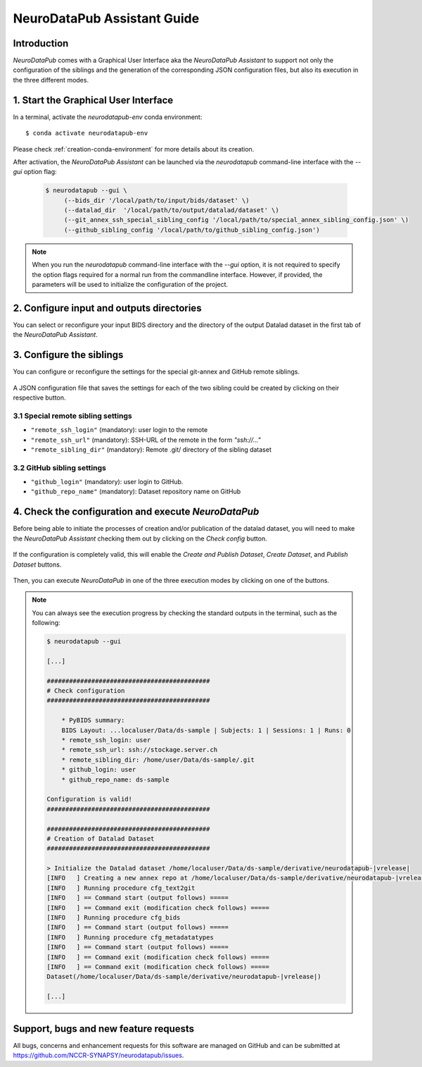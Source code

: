 .. _guiusage:

*********************************
NeuroDataPub Assistant Guide
*********************************

Introduction
============

`NeuroDataPub` comes with a Graphical User Interface
aka the `NeuroDataPub Assistant` to support not only
the configuration of the siblings and the generation of the
corresponding JSON configuration files, but also its
execution in the three different modes.


1. Start the Graphical User Interface
======================================

In a terminal, activate the `neurodatapub-env` conda environment::

    $ conda activate neurodatapub-env

Please check :ref:`creation-conda-environment` for more details about its creation.

After activation, the `NeuroDataPub Assistant` can be launched
via the `neurodatapub` command-line interface with the `--gui` option flag:

    .. code-block:: console

       $ neurodatapub --gui \
            (--bids_dir '/local/path/to/input/bids/dataset' \)
            (--datalad_dir  '/local/path/to/output/datalad/dataset' \)
            (--git_annex_ssh_special_sibling_config '/local/path/to/special_annex_sibling_config.json' \)
            (--github_sibling_config '/local/path/to/github_sibling_config.json')

.. note:: When you run  the `neurodatapub` command-line interface with the `--gui` option, it is not required to
          specify the option flags required for a normal run from the commandline interface.
          However, if provided, the parameters will be used to initialize the configuration of the project.


2. Configure input and outputs directories
===========================================

You can select or reconfigure your input BIDS directory and the directory of the output
Datalad dataset in the first tab of the `NeuroDataPub Assistant`.

.. figure:: images/neurodatapub_main_window.png
    :align: center
    :width: 600


3. Configure the siblings
==========================

You can configure or reconfigure the settings for the special
git-annex and GitHub remote siblings.

.. figure:: images/neurodatapub_siblings_tab_window.png
    :align: center
    :width: 600

A JSON configuration file that saves the settings for each of the two sibling
could be created by clicking on their respective |save_button_img| button.

.. |save_button_img| image:: ../neurodatapub/resources/save_json_icon_50x50.png
    :height: 30
    :width: 30
    :alt: Save JSON
    :align: middle


3.1 Special remote sibling settings
------------------------------------

* ``"remote_ssh_login"`` (mandatory): user login to the remote

* ``"remote_ssh_url"`` (mandatory): SSH-URL of the remote in the form `"ssh://..."`

* ``"remote_sibling_dir"`` (mandatory): Remote .git/ directory of the sibling dataset


3.2 GitHub sibling settings
----------------------------

* ``"github_login"`` (mandatory): user login to GitHub.

* ``"github_repo_name"`` (mandatory): Dataset repository name on GitHub


4. Check the configuration and execute `NeuroDataPub`
=====================================================

Before being able to initiate the processes of creation and/or publication
of the datalad dataset, you will need to make the `NeuroDataPub Assistant`
checking them out by clicking on the `Check config` button.

.. figure:: images/neurodatapub_check_config_button.png
    :align: center
    :width: 800

If the configuration is completely valid, this will enable the
`Create and Publish Dataset`, `Create Dataset`, and `Publish Dataset` buttons.

.. figure:: images/neurodatapub_exec_buttons_enable.png
    :align: center
    :width: 800

Then, you can execute `NeuroDataPub` in one of the three execution modes by clicking on one of the
buttons.

.. figure:: images/neurodatapub_execution.png
    :align: center
    :width: 800

.. note:: You can always see the execution progress by checking the standard outputs in the terminal,
    such as the following:

    .. code-block:: console

        $ neurodatapub --gui

        [...]

        ############################################
        # Check configuration
        ############################################

            * PyBIDS summary:
            BIDS Layout: ...localuser/Data/ds-sample | Subjects: 1 | Sessions: 1 | Runs: 0
            * remote_ssh_login: user
            * remote_ssh_url: ssh://stockage.server.ch
            * remote_sibling_dir: /home/user/Data/ds-sample/.git
            * github_login: user
            * github_repo_name: ds-sample

        Configuration is valid!
        ############################################

        ############################################
        # Creation of Datalad Dataset
        ############################################

        > Initialize the Datalad dataset /home/localuser/Data/ds-sample/derivative/neurodatapub-|vrelease|
        [INFO   ] Creating a new annex repo at /home/localuser/Data/ds-sample/derivative/neurodatapub-|vrelease|
        [INFO   ] Running procedure cfg_text2git
        [INFO   ] == Command start (output follows) =====
        [INFO   ] == Command exit (modification check follows) =====
        [INFO   ] Running procedure cfg_bids
        [INFO   ] == Command start (output follows) =====
        [INFO   ] Running procedure cfg_metadatatypes
        [INFO   ] == Command start (output follows) =====
        [INFO   ] == Command exit (modification check follows) =====
        [INFO   ] == Command exit (modification check follows) =====
        Dataset(/home/localuser/Data/ds-sample/derivative/neurodatapub-|vrelease|)

        [...]


Support, bugs and new feature requests
=======================================

All bugs, concerns and enhancement requests for this software are managed on GitHub and can be submitted at `https://github.com/NCCR-SYNAPSY/neurodatapub/issues <https://github.com/NCCR-SYNAPSY/neurodatapub/issues>`_.
